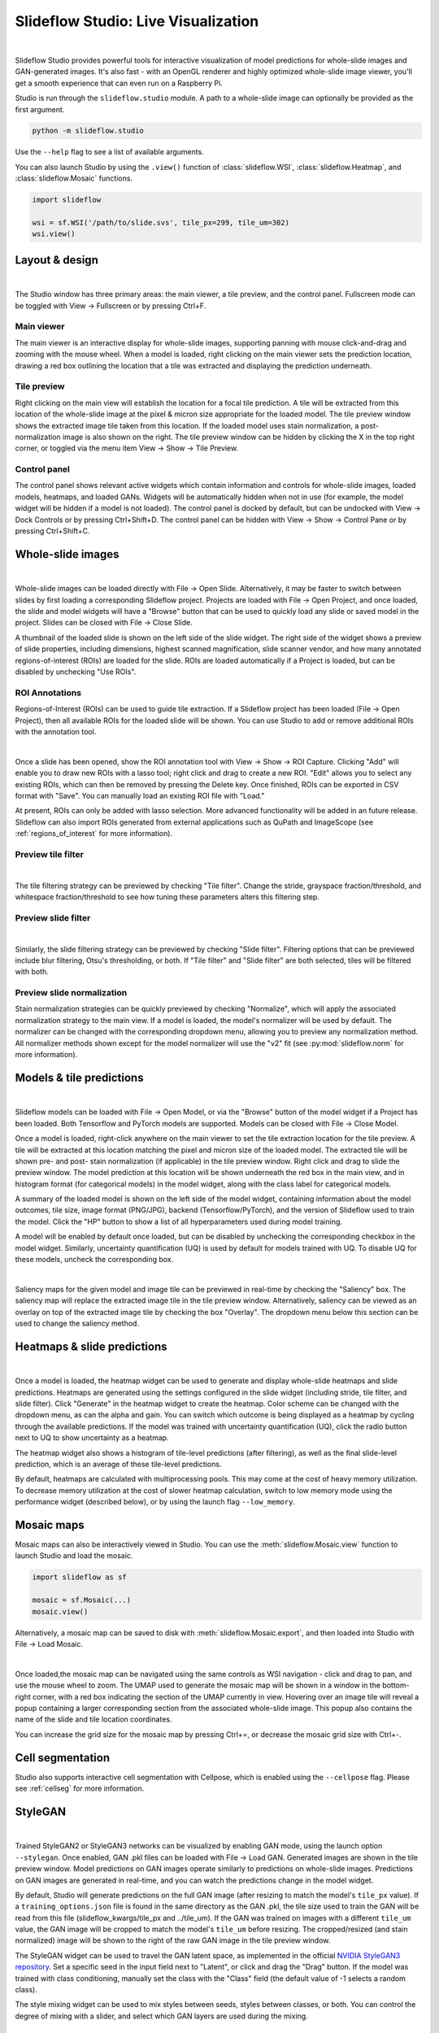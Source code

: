 .. _studio:

Slideflow Studio: Live Visualization
====================================

.. video:: workbench_preview.webm
    :width: 100%
    :autoplay:

|

Slideflow Studio provides powerful tools for interactive visualization of model predictions for whole-slide images and GAN-generated images. It's also fast - with an OpenGL renderer and highly optimized whole-slide image viewer, you'll get a smooth experience that can even run on a Raspberry Pi.

Studio is run through the ``slideflow.studio`` module. A path to a whole-slide image can optionally be provided as the first argument.

.. code-block:: bash

    python -m slideflow.studio

Use the ``--help`` flag to see a list of available arguments.

You can also launch Studio by using the ``.view()`` function of :class:`slideflow.WSI`, :class:`slideflow.Heatmap`, and :class:`slideflow.Mosaic` functions.

.. code-block:: python

    import slideflow

    wsi = sf.WSI('/path/to/slide.svs', tile_px=299, tile_um=302)
    wsi.view()

Layout & design
***************

.. image:: main_view_labeled.png

|

The Studio window has three primary areas: the main viewer, a tile preview, and the control panel. Fullscreen mode can be toggled with View -> Fullscreen or by pressing Ctrl+F.

Main viewer
-----------
The main viewer is an interactive display for whole-slide images, supporting panning with mouse click-and-drag and zooming with the mouse wheel. When a model is loaded, right clicking on the main viewer sets the prediction location, drawing a red box outlining the location that a tile was extracted and displaying the prediction underneath.

Tile preview
------------
Right clicking on the main view will establish the location for a focal tile prediction. A tile will be extracted from this location of the whole-slide image at the pixel & micron size appropriate for the loaded model. The tile preview window shows the extracted image tile taken from this location. If the loaded model uses stain normalization, a post-normalization image is also shown on the right. The tile preview window can be hidden by clicking the X in the top right corner, or toggled via the menu item View -> Show -> Tile Preview.

Control panel
-------------
The control panel shows relevant active widgets which contain information and controls for whole-slide images, loaded models, heatmaps, and loaded GANs. Widgets will be automatically hidden when not in use (for example, the model widget will be hidden if a model is not loaded). The control panel is docked by default, but can be undocked with View -> Dock Controls or by pressing Ctrl+Shift+D. The control panel can be hidden with View -> Show -> Control Pane or by pressing Ctrl+Shift+C.

Whole-slide images
******************

.. image:: undocked.png

|

Whole-slide images can be loaded directly with File -> Open Slide. Alternatively, it may be faster to switch between slides by first loading a corresponding Slideflow project. Projects are loaded with File -> Open Project, and once loaded, the slide and model widgets will have a "Browse" button that can be used to quickly load any slide or saved model in the project. Slides can be closed with File -> Close Slide.

A thumbnail of the loaded slide is shown on the left side of the slide widget. The right side of the widget shows a preview of slide properties, including dimensions, highest scanned magnification, slide scanner vendor, and how many annotated regions-of-interest (ROIs) are loaded for the slide. ROIs are loaded automatically if a Project is loaded, but can be disabled by unchecking "Use ROIs".

ROI Annotations
---------------

Regions-of-Interest (ROIs) can be used to guide tile extraction. If a Slideflow project has been loaded (File -> Open Project), then all available ROIs for the loaded slide will be shown. You can use Studio to add or remove additional ROIs with the annotation tool.

.. image:: roi_annotation.jpg

|

Once a slide has been opened, show the ROI annotation tool with View -> Show -> ROI Capture. Clicking "Add" will enable you to draw new ROIs with a lasso tool; right click and drag to create a new ROI. "Edit" allows you to select any existing ROIs, which can then be removed by pressing the Delete key. Once finished, ROIs can be exported in CSV format with "Save". You can manually load an existing ROI file with "Load."

At present, ROIs can only be added with lasso selection. More advanced functionality will be added in an future release. Slideflow can also import ROIs generated from external applications such as QuPath and ImageScope (see :ref:`regions_of_interest` for more information).

Preview tile filter
-------------------

.. image:: tile_filter.png

|

The tile filtering strategy can be previewed by checking "Tile filter". Change the stride, grayspace fraction/threshold, and whitespace fraction/threshold to see how tuning these parameters alters this filtering step.

Preview slide filter
--------------------

.. image:: slide_filter.png

|

Similarly, the slide filtering strategy can be previewed by checking "Slide filter". Filtering options that can be previewed include blur filtering, Otsu's thresholding, or both. If "Tile filter" and "Slide filter" are both selected, tiles will be filtered with both.

Preview slide normalization
---------------------------
Stain normalization strategies can be quickly previewed by checking "Normalize", which will apply the associated normalization strategy to the main view. If a model is loaded, the model's normalizer will be used by default. The normalizer can be changed with the corresponding dropdown menu, allowing you to preview any normalization method. All normalizer methods shown except for the model normalizer will use the "v2" fit (see :py:mod:`slideflow.norm` for more information).

Models & tile predictions
*************************

.. image:: tile_pred_preview.png

|

Slideflow models can be loaded with File -> Open Model, or via the "Browse" button of the model widget if a Project has been loaded. Both Tensorflow and PyTorch models are supported. Models can be closed with File -> Close Model.

Once a model is loaded, right-click anywhere on the main viewer to set the tile extraction location for the tile preview. A tile will be extracted at this location matching the pixel and micron size of the loaded model. The extracted tile will be shown pre- and post- stain normalization (if applicable) in the tile preview window. Right click and drag to slide the preview window. The model prediction at this location will be shown underneath the red box in the main view, and in histogram format (for categorical models) in the model widget, along with the class label for categorical models.

A summary of the loaded model is shown on the left side of the model widget, containing information about the model outcomes, tile size, image format (PNG/JPG), backend (Tensorflow/PyTorch), and the version of Slideflow used to train the model. Click the "HP" button to show a list of all hyperparameters used during model training.

A model will be enabled by default once loaded, but can be disabled by unchecking the corresponding checkbox in the model widget. Similarly, uncertainty quantification (UQ) is used by default for models trained with UQ. To disable UQ for these models, uncheck the corresponding box.

.. image:: saliency.png

|

Saliency maps for the given model and image tile can be previewed in real-time by checking the "Saliency" box. The saliency map will replace the extracted image tile in the tile preview window. Alternatively, saliency can be viewed as an overlay on top of the extracted image tile by checking the box "Overlay". The dropdown menu below this section can be used to change the saliency method.

Heatmaps & slide predictions
****************************

.. image:: heatmap.png

|

Once a model is loaded, the heatmap widget can be used to generate and display whole-slide heatmaps and slide predictions. Heatmaps are generated using the settings configured in the slide widget (including stride, tile filter, and slide filter). Click "Generate" in the heatmap widget to create the heatmap. Color scheme can be changed with the dropdown menu, as can the alpha and gain. You can switch which outcome is being displayed as a heatmap by cycling through the available predictions. If the model was trained with uncertainty quantification (UQ), click the radio button next to UQ to show uncertainty as a heatmap.

The heatmap widget also shows a histogram of tile-level predictions (after filtering), as well as the final slide-level prediction, which is an average of these tile-level predictions.

By default, heatmaps are calculated with multiprocessing pools. This may come at the cost of heavy memory utilization. To decrease memory utilization at the cost of slower heatmap calculation, switch to low memory mode using the performance widget (described below), or by using the launch flag ``--low_memory``.

Mosaic maps
***********

Mosaic maps can also be interactively viewed in Studio. You can use the :meth:`slideflow.Mosaic.view` function to launch Studio and load the mosaic.

.. code-block:: python

    import slideflow as sf

    mosaic = sf.Mosaic(...)
    mosaic.view()

Alternatively, a mosaic map can be saved to disk with :meth:`slideflow.Mosaic.export`, and then loaded into Studio with File -> Load Mosaic.

.. image:: workbench_mosaic_small.png

|

Once loaded,the mosaic map can be navigated using the same controls as WSI navigation - click and drag to pan, and use the mouse wheel to zoom. The UMAP used to generate the mosaic map will be shown in a window in the bottom-right corner, with a red box indicating the section of the UMAP currently in view. Hovering over an image tile will reveal a popup containing a larger corresponding section from the associated whole-slide image. This popup also contains the name of the slide and tile location coordinates.

You can increase the grid size for the mosaic map by pressing Ctrl+=, or decrease the mosaic grid size with Ctrl+-.

Cell segmentation
*****************

Studio also supports interactive cell segmentation with Cellpose, which is enabled using the ``--cellpose`` flag. Please see :ref:`cellseg` for more information.

StyleGAN
********

.. video:: stylemix.webm
    :width: 100%
    :autoplay:

|

Trained StyleGAN2 or StyleGAN3 networks can be visualized by enabling GAN mode, using the launch option ``--stylegan``. Once enabled, GAN .pkl files can be loaded with File -> Load GAN. Generated images are shown in the tile preview window. Model predictions on GAN images operate similarly to predictions on whole-slide images. Predictions on GAN images are generated in real-time, and you can watch the predictions change in the model widget.

By default, Studio will generate predictions on the full GAN image (after resizing to match the model's ``tile_px`` value). If a ``training_options.json`` file is found in the same directory as the GAN .pkl, the tile size used to train the GAN will be read from this file (slideflow_kwargs/tile_px and ../tile_um). If the GAN was trained on images with a different ``tile_um`` value, the GAN image will be cropped to match the model's ``tile_um`` before resizing. The cropped/resized (and stain normalized) image will be shown to the right of the raw GAN image in the tile preview window.

The StyleGAN widget can be used to travel the GAN latent space, as implemented in the official `NVIDIA StyleGAN3 repository <https://github.com/NVlabs/stylegan3>`_. Set a specific seed in the input field next to "Latent", or click and drag the "Drag" button. If the model was trained with class conditioning, manually set the class with the "Class" field (the default value of -1 selects a random class).

The style mixing widget can be used to mix styles between seeds, styles between classes, or both. You can control the degree of mixing with a slider, and select which GAN layers are used during the mixing.

Capture & export
****************
Export contents of the main view to a PNG file with File -> Export -> Main view. Similarly, the extracted image tile shown in the tile preview window can be exported with File -> Export -> Tile view. A screenshot of the entire window interface can be saved with File -> Export -> GUI view.

Heatmaps can be saved in PNG format with File -> Export -> Heatmap (PNG). Alternatively, heatmaps can also be exported in numpy format (NPZ) with File -> Export -> Heatmap (NPZ). The heatmap of predictions will be saved in the exported NPZ file under the key ``'logit'``, with the shape ``(y_dim, x_dim, num_classes)``. If the model was trained with uncertainty, the uncertainty heatmap will be saved under the key ``'uncertainty'``.

Performance monitoring
**********************

.. image:: performance.png

|

Performance can be monitored with the performance widget, accessed via View -> Show -> Performance, or by pressing Ctrl+Shift+P. This widget displays frametimes for GUI display, image rendering, normalization, and model prediction. This widget can also be used to set a FPS limit (defaults to 60) and vertical sync (enabled by default). Low memory mode can be enabled here; when enabled, heatmaps are calculated with threadpools rather than multiprocessing pools, which decreases memory utilization at the cost of slower heatmap generation.
